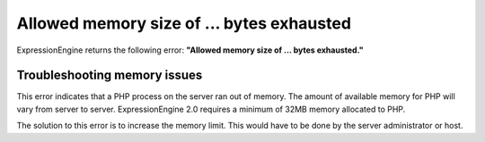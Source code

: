 .. # This source file is part of the open source project
   # ExpressionEngine User Guide (https://github.com/ExpressionEngine/ExpressionEngine-User-Guide)
   #
   # @link      https://expressionengine.com/
   # @copyright Copyright (c) 2003-2018, EllisLab, Inc. (https://ellislab.com)
   # @license   https://expressionengine.com/license Licensed under Apache License, Version 2.0

Allowed memory size of ... bytes exhausted
==========================================

ExpressionEngine returns the following error: **"Allowed memory size of
... bytes exhausted."**

Troubleshooting memory issues
-----------------------------

This error indicates that a PHP process on the server ran out of memory.
The amount of available memory for PHP will vary from server to server.
ExpressionEngine 2.0 requires a minimum of 32MB memory allocated to PHP.

The solution to this error is to increase the memory limit. This would
have to be done by the server administrator or host.
